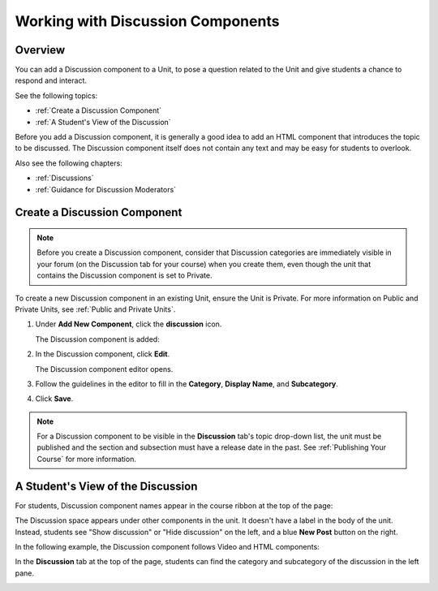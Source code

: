 .. _Working with Discussion Components:

###################################
Working with Discussion Components
###################################

*******************
Overview
*******************

You can add a Discussion component to a Unit, to pose a question related to the
Unit and give students a chance to respond and interact.

See the following topics:

* :ref:`Create a Discussion Component`
* :ref:`A Student's View of the Discussion`


Before you add a Discussion component, it is generally a good idea to add an
HTML component that introduces the topic to be discussed. The Discussion
component itself does not contain any text and may be easy for students to
overlook.

Also see the following chapters:

* :ref:`Discussions`
* :ref:`Guidance for Discussion Moderators`

.. _Create a Discussion Component:

*****************************
Create a Discussion Component 
*****************************

.. note:: Before you create a Discussion component, consider that Discussion
 categories are immediately visible in your forum (on the Discussion tab for
 your course) when you create them, even though the unit that contains the
 Discussion component is set to Private.


To create a new Discussion component in an existing Unit, ensure the Unit is
Private. For more information on Public and Private Units, see :ref:`Public and
Private Units`.

#. Under **Add New Component**, click the **discussion** icon.

   .. image:: ../Images/NewComponent_Discussion.png
    :alt: Image of the adding a new discussion component
  
   The Discussion component is added:
  
   .. image:: ../Images/EditDiscussionComponent.png
    :alt: Image of the discussion component with the Edit button circled


#. In the Discussion component, click **Edit**.

   The Discussion component editor opens.
   
   .. image:: ../Images/DiscussionComponentEditor.png
    :alt: Image of the discussion component editor

#. Follow the guidelines in the editor to fill in the **Category**, **Display
   Name**, and **Subcategory**.
  
#. Click **Save**.

.. note:: For a Discussion component to be visible in the **Discussion** tab's
 topic drop-down list, the unit must be published and the section and
 subsection must have a release date in the past. See :ref:`Publishing Your
 Course` for more information.

.. _A Student's View of the Discussion:

**********************************
A Student's View of the Discussion 
**********************************

For students, Discussion component names appear in the course ribbon at the top
of the page:

.. image:: ../Images/DiscussionComponent_LMS_Ribbon.png
 :alt: Image of a unit from a student's point of view with the component list
     showing a discussion component

The Discussion space appears under other components in the unit. It doesn't have
a label in the body of the unit. Instead, students see "Show discussion" or
"Hide discussion" on the left, and a blue **New Post** button on the right.

In the following example, the Discussion component follows Video and HTML
components:

.. image:: ../Images/DiscussionComponent_LMS.png
  :alt: Image of a video component followed by a discussion component

In the **Discussion** tab at the top of the page, students can find the category
and subcategory of the discussion in the left pane.

.. image:: ../Images/DiscussionComponent_Forum.png
 :alt: Image of the discussion page from a student's point of view


